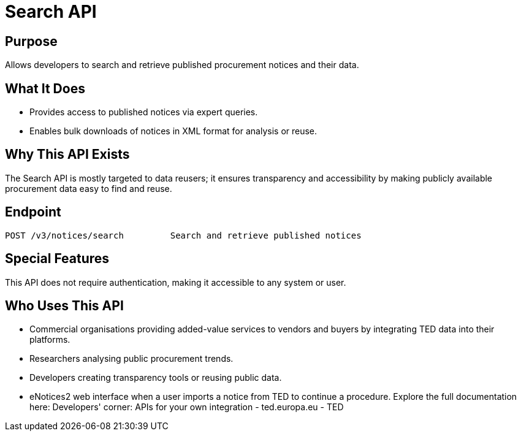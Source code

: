 = Search API 

== Purpose 
Allows developers to search and retrieve published procurement notices and their data. 

== What It Does 
* Provides access to published notices via expert queries. 
* Enables bulk downloads of notices in XML format for analysis or reuse. 

== Why This API Exists
The Search API is mostly targeted to data reusers; it ensures transparency and accessibility by making publicly available procurement data easy to find and reuse. 

== Endpoint

[source]
----
POST /v3/notices/search		Search and retrieve published notices
----  

== Special Features

This API does not require authentication, making it accessible to any system or user. 

== Who Uses This API

* Commercial organisations providing added-value services to vendors and buyers by integrating TED data into their platforms. 
* Researchers analysing public procurement trends. 
* Developers creating transparency tools or reusing public data. 
* eNotices2 web interface when a user imports a notice from TED to continue a procedure. 
Explore the full documentation here: Developers' corner: APIs for your own integration - ted.europa.eu - TED 
